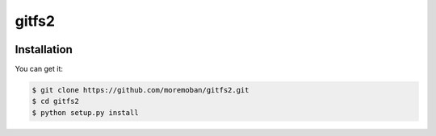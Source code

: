 ================================================================================
gitfs2
================================================================================

.. image:: https://api.travis-ci.org/moremoban/gitfs2.svg
   :target: http://travis-ci.org/moremoban/gitfs2

.. image:: https://codecov.io/github/moremoban/gitfs2/coverage.png
   :target: https://codecov.io/github/moremoban/gitfs2


.. image:: https://dev.azure.com//gitfs2/_apis/build/status/.gitfs2?branchName=master
   :target: https://dev.azure.com/moremoban/gitfs2/_build/latest?definitionId=2&branchName=master


Installation
================================================================================

You can get it:

.. code-block:: bash

    $ git clone https://github.com/moremoban/gitfs2.git
    $ cd gitfs2
    $ python setup.py install
